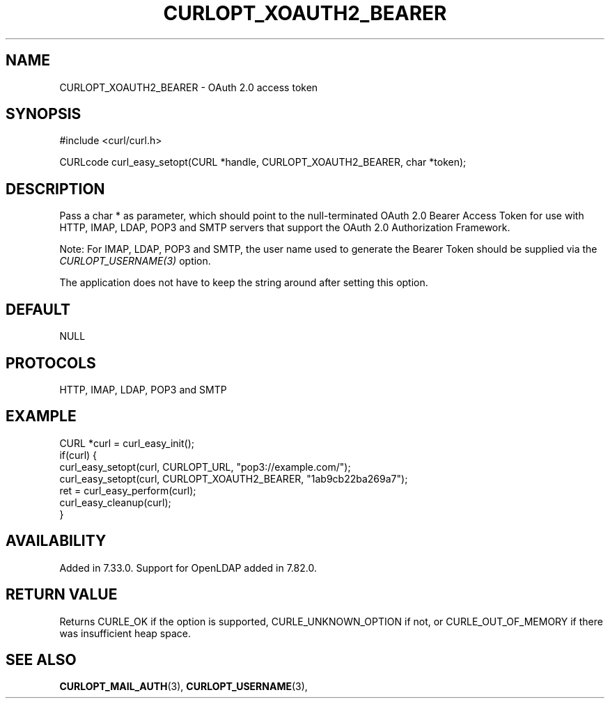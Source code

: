 .\" **************************************************************************
.\" *                                  _   _ ____  _
.\" *  Project                     ___| | | |  _ \| |
.\" *                             / __| | | | |_) | |
.\" *                            | (__| |_| |  _ <| |___
.\" *                             \___|\___/|_| \_\_____|
.\" *
.\" * Copyright (C) 1998 - 2022, Daniel Stenberg, <daniel@haxx.se>, et al.
.\" *
.\" * This software is licensed as described in the file COPYING, which
.\" * you should have received as part of this distribution. The terms
.\" * are also available at https://curl.se/docs/copyright.html.
.\" *
.\" * You may opt to use, copy, modify, merge, publish, distribute and/or sell
.\" * copies of the Software, and permit persons to whom the Software is
.\" * furnished to do so, under the terms of the COPYING file.
.\" *
.\" * This software is distributed on an "AS IS" basis, WITHOUT WARRANTY OF ANY
.\" * KIND, either express or implied.
.\" *
.\" * SPDX-License-Identifier: curl
.\" *
.\" **************************************************************************
.\"
.TH CURLOPT_XOAUTH2_BEARER 3 "September 20, 2022" "libcurl 7.86.0" "curl_easy_setopt options"

.SH NAME
CURLOPT_XOAUTH2_BEARER \- OAuth 2.0 access token
.SH SYNOPSIS
.nf
#include <curl/curl.h>

CURLcode curl_easy_setopt(CURL *handle, CURLOPT_XOAUTH2_BEARER, char *token);
.fi
.SH DESCRIPTION
Pass a char * as parameter, which should point to the null-terminated OAuth
2.0 Bearer Access Token for use with HTTP, IMAP, LDAP, POP3 and SMTP servers
that support the OAuth 2.0 Authorization Framework.

Note: For IMAP, LDAP, POP3 and SMTP, the user name used to generate the
Bearer Token should be supplied via the \fICURLOPT_USERNAME(3)\fP option.

The application does not have to keep the string around after setting this
option.
.SH DEFAULT
NULL
.SH PROTOCOLS
HTTP, IMAP, LDAP, POP3 and SMTP
.SH EXAMPLE
.nf
CURL *curl = curl_easy_init();
if(curl) {
  curl_easy_setopt(curl, CURLOPT_URL, "pop3://example.com/");
  curl_easy_setopt(curl, CURLOPT_XOAUTH2_BEARER, "1ab9cb22ba269a7");
  ret = curl_easy_perform(curl);
  curl_easy_cleanup(curl);
}
.fi
.SH AVAILABILITY
Added in 7.33.0. Support for OpenLDAP added in 7.82.0.
.SH RETURN VALUE
Returns CURLE_OK if the option is supported, CURLE_UNKNOWN_OPTION if not, or
CURLE_OUT_OF_MEMORY if there was insufficient heap space.
.SH "SEE ALSO"
.BR CURLOPT_MAIL_AUTH "(3), " CURLOPT_USERNAME "(3), "
